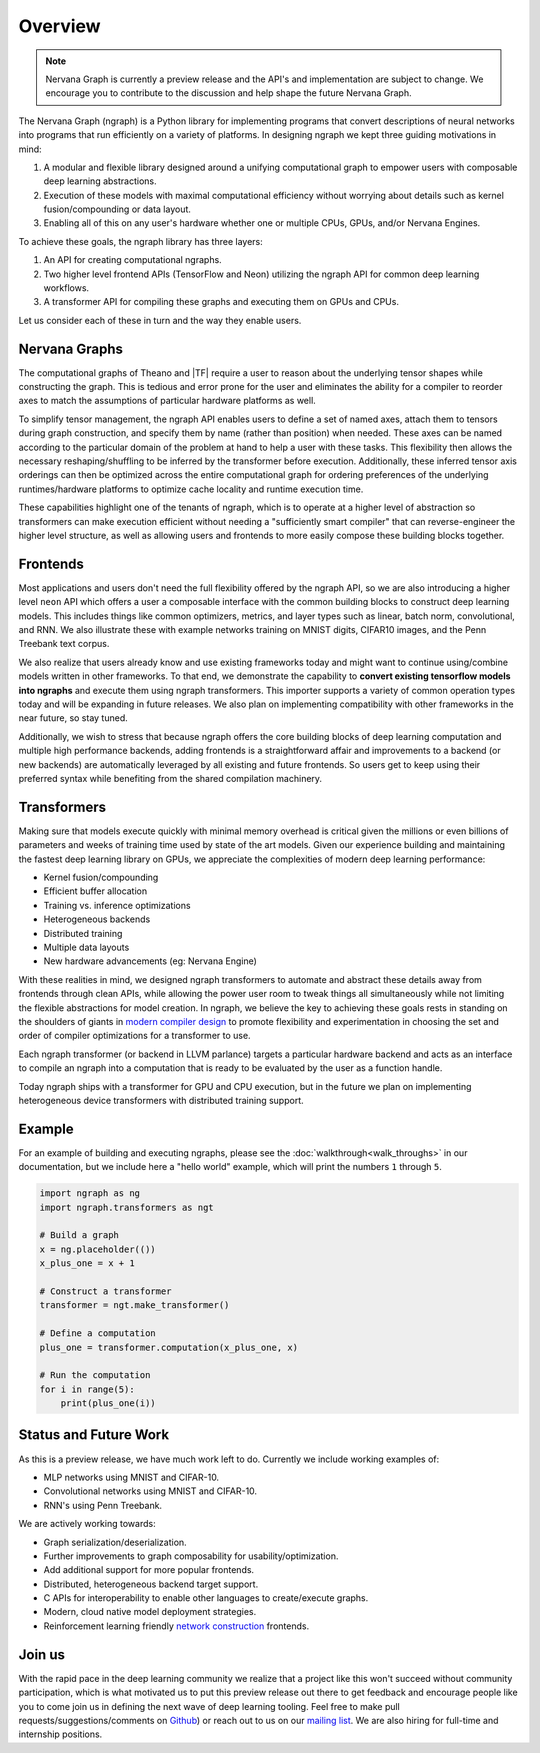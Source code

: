 .. ---------------------------------------------------------------------------
.. Copyright 2016 Nervana Systems Inc.
.. Licensed under the Apache License, Version 2.0 (the "License");
.. you may not use this file except in compliance with the License.
.. You may obtain a copy of the License at
..
..      http://www.apache.org/licenses/LICENSE-2.0
..
.. Unless required by applicable law or agreed to in writing, software
.. distributed under the License is distributed on an "AS IS" BASIS,
.. WITHOUT WARRANTIES OR CONDITIONS OF ANY KIND, either express or implied.
.. See the License for the specific language governing permissions and
.. limitations under the License.
.. ---------------------------------------------------------------------------

Overview
********

.. Note::
   Nervana Graph is currently a preview release and the API's and implementation are subject to change. We encourage you to contribute to the discussion and help shape the future Nervana Graph.

The Nervana Graph (ngraph) is a Python library for implementing programs that convert descriptions of neural networks into programs that run efficiently on a variety of platforms. In designing ngraph we kept three guiding motivations in mind:

1. A modular and flexible library designed around a unifying computational graph to empower users with composable deep learning abstractions.

2. Execution of these models with maximal computational efficiency without worrying about details such as kernel fusion/compounding or data layout.

3. Enabling all of this on any user's hardware whether one or multiple CPUs, GPUs, and/or Nervana Engines.

To achieve these goals, the ngraph library has three layers:

1. An API for creating computational ngraphs.

2. Two higher level frontend APIs (TensorFlow and Neon) utilizing the ngraph API for common deep learning workflows.

3. A transformer API for compiling these graphs and executing them on GPUs and CPUs.

.. image :: assets/ngraph_workflow.png

Let us consider each of these in turn and the way they enable users.

Nervana Graphs
--------------
The computational graphs of Theano and |TF| require a user to reason about the underlying tensor shapes while constructing the graph. This is tedious and error prone for the user and eliminates the ability for a compiler to reorder axes to match the assumptions of particular hardware platforms as well.

To simplify tensor management, the ngraph API enables users to define a set of named axes, attach them to tensors during graph construction, and specify them by name (rather than position) when needed.  These axes can be named according to the particular domain of the problem at hand to help a user with these tasks.  This flexibility then allows the necessary reshaping/shuffling to be inferred by the transformer before execution. Additionally, these inferred tensor axis orderings can then be optimized across the entire computational graph for ordering preferences of the underlying runtimes/hardware platforms to optimize cache locality and runtime execution time.

These capabilities highlight one of the tenants of ngraph, which is to operate at a higher level of abstraction so transformers can make execution efficient without needing a "sufficiently smart compiler" that can reverse-engineer the higher level structure, as well as allowing users and frontends to more easily compose these building blocks together.

Frontends
---------
Most applications and users don't need the full flexibility offered by the ngraph API, so we are also introducing a higher level ``neon`` API which offers a user a composable interface with the common building blocks to construct deep learning models. This includes things like common optimizers, metrics, and layer types such as linear, batch norm, convolutional, and RNN. We also illustrate these with example networks training on MNIST digits, CIFAR10 images, and the Penn Treebank text corpus.

We also realize that users already know and use existing frameworks today and might want to continue using/combine models written in other frameworks. To that end, we demonstrate the capability to **convert existing tensorflow models into ngraphs** and execute them using ngraph transformers. This importer supports a variety of common operation types today and will be expanding in future releases. We also plan on implementing compatibility with other frameworks in the near future, so stay tuned.

Additionally, we wish to stress that because ngraph offers the core building blocks of deep learning computation and multiple high performance backends, adding frontends is a straightforward affair and improvements to a backend (or new backends) are automatically leveraged by all existing and future frontends. So users get to keep using their preferred syntax while benefiting from the shared compilation machinery.

Transformers
------------
Making sure that models execute quickly with minimal memory overhead is critical given the millions or even billions of parameters and weeks of training time used by state of the art models. Given our experience building and maintaining the fastest deep learning library on GPUs, we appreciate the complexities of modern deep learning performance:

- Kernel fusion/compounding
- Efficient buffer allocation
- Training vs. inference optimizations
- Heterogeneous backends
- Distributed training
- Multiple data layouts
- New hardware advancements (eg: Nervana Engine)

With these realities in mind, we designed ngraph transformers to automate and abstract these details away from frontends through clean APIs, while allowing the power user room to tweak things all simultaneously while not limiting the flexible abstractions for model creation.  In ngraph, we believe the key to achieving these goals rests in standing on the shoulders of giants in `modern compiler design <http://www.aosabook.org/en/llvm.html>`_ to promote flexibility and experimentation in choosing the set and order of compiler optimizations for a transformer to use.

Each ngraph transformer (or backend in LLVM parlance) targets a particular hardware backend and acts as an interface to compile an ngraph into a computation that is ready to be evaluated by the user as a function handle.

Today ngraph ships with a transformer for GPU and CPU execution, but in the future we plan on implementing heterogeneous device transformers with distributed training support.

Example
-------
For an example of building and executing ngraphs, please see the :doc:`walkthrough<walk_throughs>` in our documentation, but we include here a "hello world" example, which will print the numbers ``1`` through ``5``.

.. code:: python

    import ngraph as ng
    import ngraph.transformers as ngt

    # Build a graph
    x = ng.placeholder(())
    x_plus_one = x + 1

    # Construct a transformer
    transformer = ngt.make_transformer()

    # Define a computation
    plus_one = transformer.computation(x_plus_one, x)

    # Run the computation
    for i in range(5):
        print(plus_one(i))

Status and Future Work
----------------------

As this is a preview release, we have much work left to do. Currently we include working examples
of:

- MLP networks using MNIST and CIFAR-10.
- Convolutional networks using MNIST and CIFAR-10.
- RNN's using Penn Treebank.

We are actively working towards:

- Graph serialization/deserialization.
- Further improvements to graph composability for usability/optimization.
- Add additional support for more popular frontends.
- Distributed, heterogeneous backend target support.
- C APIs for interoperability to enable other languages to create/execute graphs.
- Modern, cloud native model deployment strategies.
- Reinforcement learning friendly `network construction <http://openreview.net/forum?id=r1Ue8Hcxg>`_ frontends.

Join us
-------
With the rapid pace in the deep learning community we realize that a project like this won't succeed without community participation, which is what motivated us to put this preview release out there to get feedback and encourage people like you to come join us in defining the next wave of deep learning tooling. Feel free to make pull requests/suggestions/comments on `Github <https://github.com/NervanaSystems/ngraph>`_) or reach out to us on our `mailing list <https://groups.google.com/forum/#!forum/neon-users>`_. We are also hiring for full-time and internship positions.
